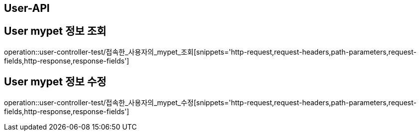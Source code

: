 [[User-API]]
== User-API

[[User-mypet-정보-조회]]
== User mypet 정보 조회
operation::user-controller-test/접속한_사용자의_mypet_조회[snippets='http-request,request-headers,path-parameters,request-fields,http-response,response-fields']

[[User-mypet-정보-수정]]
== User mypet 정보 수정
operation::user-controller-test/접속한_사용자의_mypet_수정[snippets='http-request,request-headers,path-parameters,request-fields,http-response,response-fields']
